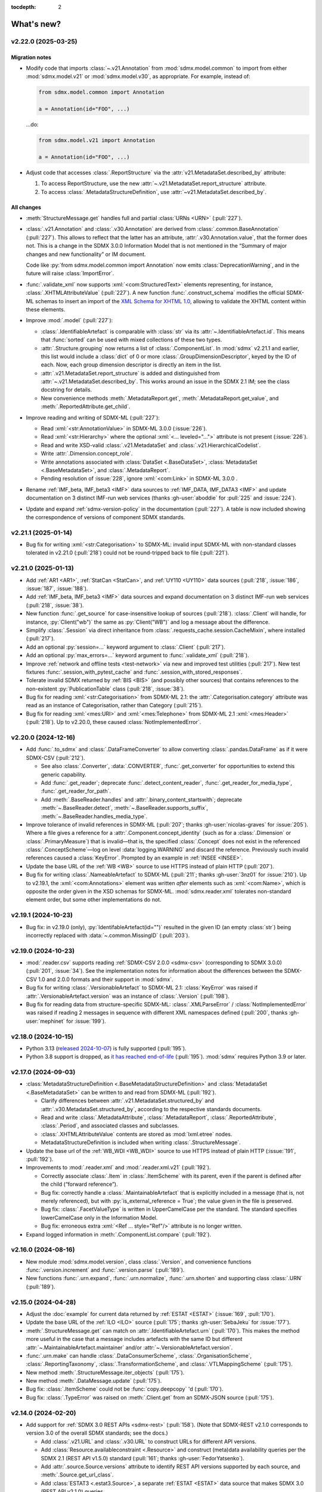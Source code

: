 :tocdepth: 2

What's new?
***********

.. _2.22.0:

.. Next release
.. ============

v2.22.0 (2025-03-25)
====================

Migration notes
---------------

- Modify code that imports :class:`~.v21.Annotation` from :mod:`sdmx.model.common` to import from either :mod:`sdmx.model.v21` or :mod:`sdmx.model.v30`, as appropriate.
  For example, instead of:

  .. code-block:: python

     from sdmx.model.common import Annotation

     a = Annotation(id="FOO", ...)

  …do:

  .. code-block:: python

     from sdmx.model.v21 import Annotation

     a = Annotation(id="FOO", ...)
- Adjust code that accesses :class:`.ReportStructure` via the :attr:`v21.MetadataSet.described_by` attribute:

  1. To access ReportStructure, use the new :attr:`~.v21.MetadataSet.report_structure` attribute.
  2. To access :class:`.MetadataStructureDefinition`, use :attr:`~v21.MetadataSet.described_by`.

All changes
-----------

- :meth:`StructureMessage.get` handles full and partial :class:`URNs <URN>` (:pull:`227`).
- :class:`.v21.Annotation` and :class:`.v30.Annotation` are derived from :class:`.common.BaseAnnotation` (:pull:`227`).
  This allows to reflect that the latter has an attribute, :attr:`.v30.Annotation.value`, that the former does not.
  This is a change in the SDMX 3.0.0 Information Model that is not mentioned in the “Summary of major changes and new functionality” or IM document.

  Code like :py:`from sdmx.model.common import Annotation` now emits :class:`DeprecationWarning`, and in the future will raise :class:`ImportError`.
- :func:`.validate_xml` now supports :xml:`<com:StructuredText>` elements representing, for instance, :class:`.XHTMLAttributeValue` (:pull:`227`).
  A new function :func:`.construct_schema` modifies the official SDMX-ML schemas to insert an import of the `XML Schema for XHTML 1.0 <https://www.w3.org/TR/xhtml1-schema/>`_, allowing to validate the XHTML content within these elements.
- Improve :mod:`.model` (:pull:`227`):

  - :class:`.IdentifiableArtefact` is comparable with :class:`str` via its :attr:`~.IdentifiableArtefact.id`.
    This means that :func:`sorted` can be used with mixed collections of these two types.
  - :attr:`.Structure.grouping` now returns a list of :class:`.ComponentList`.
    In :mod:`sdmx` v2.21.1 and earlier, this list would include a :class:`dict` of 0 or more :class:`.GroupDimensionDescriptor`, keyed by the ID of each.
    Now, each group dimension descriptor is directly an item in the list.
  - :attr:`.v21.MetadataSet.report_structure` is added and distinguished from :attr:`~.v21.MetadataSet.described_by`.
    This works around an issue in the SDMX 2.1 IM; see the class docstring for details.
  - New convenience methods :meth:`.MetadataReport.get`, :meth:`.MetadataReport.get_value`, and :meth:`.ReportedAttribute.get_child`.

- Improve reading and writing of SDMX-ML (:pull:`227`):

  - Read :xml:`<str:AnnotationValue>` in SDMX-ML 3.0.0 (:issue:`226`).
  - Read :xml:`<str:Hierarchy>` where the optional :xml:`<... leveled="...">` attribute is not present (:issue:`226`).
  - Read and write XSD-valid :class:`.v21.MetadataSet` and :class:`.v21.HierarchicalCodelist`.
  - Write :attr:`.Dimension.concept_role`.
  - Write annotations associated with :class:`DataSet <.BaseDataSet>`, :class:`MetadataSet <.BaseMetadataSet>`, and :class:`.MetadataReport`.
  - Pending resolution of :issue:`228`, ignore :xml:`<com:Link>` in SDMX-ML 3.0.0 .

- Rename :ref:`IMF_beta, IMF_beta3 <IMF>` data sources to :ref:`IMF_DATA, IMF_DATA3 <IMF>` and update documentation on 3 distinct IMF-run web services (thanks :gh-user:`aboddie` for :pull:`225` and :issue:`224`).
- Update and expand :ref:`sdmx-version-policy` in the documentation (:pull:`227`).
  A table is now included showing the correspondence of versions of component SDMX standards.

.. _2.21.1:

v2.21.1 (2025-01-14)
====================

- Bug fix for writing :xml:`<str:Categorisation>` to SDMX-ML: invalid input SDMX-ML with non-standard classes tolerated in v2.21.0 (:pull:`218`) could not be round-tripped back to file (:pull:`221`).

.. _2.21.0:

v2.21.0 (2025-01-13)
====================

- Add :ref:`AR1 <AR1>`, :ref:`StatCan <StatCan>`, and :ref:`UY110 <UY110>` data sources (:pull:`218`, :issue:`186`, :issue:`187`, :issue:`188`).
- Add :ref:`IMF_beta, IMF_beta3 <IMF>` data sources and expand documentation on 3 distinct IMF-run web services (:pull:`218`, :issue:`38`).
- New function :func:`.get_source` for case-insensitive lookup of sources (:pull:`218`).
  :class:`.Client` will handle, for instance, :py:`Client("wb")` the same as :py:`Client("WB")` and log a message about the difference.
- Simplify :class:`.Session` via direct inheritance from :class:`.requests_cache.session.CacheMixin`, where installed (:pull:`217`).
- Add an optional :py:`session=...` keyword argument to :class:`.Client` (:pull:`217`).
- Add an optional :py:`max_errors=...` keyword argument to :func:`.validate_xml` (:pull:`218`).
- Improve :ref:`network and offline tests <test-network>` via new and improved test utilities (:pull:`217`).
  New test fixtures :func:`.session_with_pytest_cache` and :func:`.session_with_stored_responses`.
- Tolerate invalid SDMX returned by :ref:`BIS <BIS>` (and possibly other sources) that contains references to the non-existent :py:`PublicationTable` class (:pull:`218`, :issue:`38`).
- Bug fix for reading :xml:`<str:Categorisation>` from SDMX-ML 2.1: the :attr:`.Categorisation.category` attribute was read as an instance of Categorisation, rather than Category (:pull:`215`).
- Bug fix for reading :xml:`<mes:URI>` and :xml:`<mes:Telephone>` from SDMX-ML 2.1 :xml:`<mes:Header>` (:pull:`218`).
  Up to v2.20.0, these caused :class:`NotImplementedError`.

.. _2.20.0:

v2.20.0 (2024-12-16)
====================

- Add :func:`.to_sdmx` and :class:`.DataFrameConverter` to allow converting :class:`.pandas.DataFrame` as if it were SDMX-CSV (:pull:`212`).

  - See also :class:`.Converter`, :data:`.CONVERTER`, :func:`.get_converter` for opportunities to extend this generic capability.
  - Add :func:`.get_reader`; deprecate :func:`.detect_content_reader`, :func:`.get_reader_for_media_type`, :func:`.get_reader_for_path`.
  - Add :meth:`.BaseReader.handles` and :attr:`.binary_content_startswith`; deprecate :meth:`~.BaseReader.detect`, :meth:`~.BaseReader.supports_suffix`, :meth:`~.BaseReader.handles_media_type`.

- Improve tolerance of invalid references in SDMX-ML (:pull:`207`; thanks :gh-user:`nicolas-graves` for :issue:`205`).
  Where a file gives a reference for a :attr:`.Component.concept_identity` (such as for a :class:`.Dimension` or :class:`.PrimaryMeasure`) that is invalid—that is, the specified :class:`.Concept` does not exist in the referenced :class:`.ConceptScheme`—log on level :data:`logging.WARNING` and discard the reference.
  Previously such invalid references caused a :class:`KeyError`.
  Prompted by an example in :ref:`INSEE <INSEE>`.
- Update the base URL of the :ref:`WB <WB>` source to use HTTPS instead of plain HTTP (:pull:`207`).
- Bug fix for writing :class:`.NameableArtefact` to SDMX-ML (:pull:`211`; thanks :gh-user:`3nz01` for :issue:`210`).
  Up to v2.19.1, the :xml:`<com:Annotations>` element was written *after* elements such as :xml:`<com:Name>`, which is opposite the order given in the XSD schemas for SDMX-ML.
  :mod:`sdmx.reader.xml` tolerates non-standard element order, but some other implementations do not.

v2.19.1 (2024-10-23)
====================

- Bug fix: in v2.19.0 (only), :py:`IdentifableArtefact(id="")` resulted in the given ID (an empty :class:`str`) being incorrectly replaced with :data:`~.common.MissingID` (:pull:`203`).

v2.19.0 (2024-10-23)
====================

- :mod:`.reader.csv` supports reading :ref:`SDMX-CSV 2.0.0 <sdmx-csv>` (corresponding to SDMX 3.0.0) (:pull:`201`, :issue:`34`).
  See the implementation notes for information about the differences between the SDMX-CSV 1.0 and 2.0.0 formats and their support in :mod:`sdmx`.
- Bug fix for writing :class:`.VersionableArtefact` to SDMX-ML 2.1: :class:`KeyError` was raised if :attr:`.VersionableArtefact.version` was an instance of :class:`.Version` (:pull:`198`).
- Bug fix for reading data from structure-specific SDMX-ML: :class:`.XMLParseError` / :class:`NotImplementedError` was raised if reading 2 messages in sequence with different XML namespaces defined (:pull:`200`, thanks :gh-user:`mephinet` for :issue:`199`).

v2.18.0 (2024-10-15)
====================

- Python 3.13 (`released 2024-10-07 <https://www.python.org/downloads/release/python-3130/>`_) is fully supported (:pull:`195`).
- Python 3.8 support is dropped, as `it has reached end-of-life <https://peps.python.org/pep-0569/#lifespan>`__ (:pull:`195`).
  :mod:`sdmx` requires Python 3.9 or later.

v2.17.0 (2024-09-03)
====================

- :class:`MetadataStructureDefinition <.BaseMetadataStructureDefinition>` and :class:`MetadataSet <.BaseMetadataSet>` can be written to and read from SDMX-ML (:pull:`192`).

  - Clarify differences between :attr:`.v21.MetadataSet.structured_by` and :attr:`.v30.MetadataSet.structured_by`, according to the respective standards documents.
  - Read and write :class:`.MetadataAttribute`, :class:`.MetadataReport`, :class:`.ReportedAttribute`, :class:`.Period`, and associated classes and subclasses.
  - :class:`.XHTMLAttributeValue` contents are stored as :mod:`lxml.etree` nodes.
  - MetadataStructureDefinition is included when writing :class:`.StructureMessage`.

- Update the base url of the :ref:`WB_WDI <WB_WDI>` source to use HTTPS instead of plain HTTP (:issue:`191`, :pull:`192`).
- Improvements to :mod:`.reader.xml` and :mod:`.reader.xml.v21` (:pull:`192`).

  - Correctly associate :class:`.Item` in :class:`.ItemScheme` with its parent, even if the parent is defined after the child (“forward reference”).
  - Bug fix: correctly handle a :class:`.MaintainableArtefact` that is explicitly included in a message (that is, not merely referenced), but with :py:`is_external_reference = True`; the value given in the file is preserved.
  - Bug fix: :class:`.FacetValueType` is written in UpperCamelCase per the standard.
    The standard specifies lowerCamelCase only in the Information Model.
  - Bug fix: erroneous extra :xml:`<Ref ... style="Ref"/>` attribute is no longer written.
- Expand logged information in :meth:`.ComponentList.compare` (:pull:`192`).

v2.16.0 (2024-08-16)
====================

- New module :mod:`sdmx.model.version`, class :class:`.Version`, and convenience functions :func:`.version.increment` and :func:`.version.parse` (:pull:`189`).
- New functions :func:`.urn.expand`, :func:`.urn.normalize`, :func:`.urn.shorten` and supporting class :class:`.URN` (:pull:`189`).

v2.15.0 (2024-04-28)
====================

- Adjust the :doc:`example` for current data returned by :ref:`ESTAT <ESTAT>` (:issue:`169`, :pull:`170`).
- Update the base URL of the :ref:`ILO <ILO>` source (:pull:`175`; thanks :gh-user:`SebaJeku` for :issue:`177`).
- :meth:`.StructureMessage.get` can match on :attr:`.IdentifiableArtefact.urn` (:pull:`170`).
  This makes the method more useful in the case that a message includes artefacts with the same ID but different :attr:`~.MaintainableArtefact.maintainer` and/or :attr:`~.VersionableArtefact.version`.
- :func:`.urn.make` can handle :class:`.DataConsumerScheme`, :class:`.OrganisationScheme`, :class:`.ReportingTaxonomy`, :class:`.TransformationScheme`, and :class:`.VTLMappingScheme` (:pull:`175`).
- New method :meth:`.StructureMessage.iter_objects` (:pull:`175`).
- New method :meth:`.DataMessage.update` (:pull:`175`).
- Bug fix: :class:`.ItemScheme` could not be :func:`copy.deepcopy` 'd (:pull:`170`).
- Bug fix: :class:`.TypeError` was raised on :meth:`.Client.get` from an SDMX-JSON source (:pull:`175`).

v2.14.0 (2024-02-20)
====================

- Add support for :ref:`SDMX 3.0 REST APIs <sdmx-rest>` (:pull:`158`).
  (Note that SDMX-REST v2.1.0 corresponds to version 3.0 of the overall SDMX standards; see the docs.)

  - Add :class:`.v21.URL` and :class:`.v30.URL` to construct URLs for different API versions.
  - Add :class:`Resource.availableconstraint <.Resource>` and construct (meta)data availability queries per the SDMX 2.1 (REST API v1.5.0) standard (:pull:`161`; thanks :gh-user:`FedorYatsenko`).
  - Add :attr:`.source.Source.versions` attribute to identify REST API versions supported by each source, and :meth:`.Source.get_url_class`.
  - Add :class:`ESTAT3 <.estat3.Source>`, a separate :ref:`ESTAT <ESTAT>` data source that makes SDMX 3.0 (REST API v2.1.0) queries.

- Add four new :ref:`ESTAT <ESTAT>`-related data sources: :ref:`ESTAT_COMEXT` and :ref:`COMP` (:pull:`130`).
- Automatically handle unsupported values of the ``?references=...`` query parameter for the :ref:`COMP` data sources (:issue:`162`, :pull:`163`).
- Bug fix for reading SDMX-ML 2.1: some associations (particularly, :attr:`.core_representation`) not stored correctly if a message contained two :class:`.MaintainableArtefact` with the same ID but different maintainer/version (:pull:`165`, thanks :gh-user:`sychsergiy` for :issue:`164`).
- Drop quirks handling for :ref:`ILO` added in :ref:`v2.6.3` (:pull:`158`).
  The source no longer exhibits the same limitations.

v2.13.1 (2024-01-24)
====================

- Bug fix for reading :class:`.Agency` from SDMX-ML 2.1: name of the parent :class:`.Organisation` would be incorrectly attached to the Contact (:pull:`159`).
- Bug fix for writing :class:`.Contact` to SDMX-ML 2.1: :attr:`.Contact.uri` and :attr:`.Contact.email` would be written as, for instance, :xml:`<str:URI text="https://example.com"/>` instead of :xml:`<str:URI>https://example.com</str:URI>` (:pull:`159`).

v2.13.0 (2024-01-23)
====================

- Expand :mod:`.model` and :mod:`.reader.xml` support for metadata structures and metadata sets (§7 of the Information Model in both SDMX 2.1 and 3.0) (:issue:`73`, :pull:`152`).
  This includes the additional classes:

  - :mod:`.model.common`:
    :class:`.CodingFormat`
    :class:`.ExtendedFacetValueType`
    :class:`.HierarchicalCode`
    :class:`.Level`.
  - :mod:`.model.v21`:
    :class:`.CodelistMap`
    :class:`.CodeMap`
    :class:`.DataSetTarget`
    :class:`.DimensionDescriptorValuesTarget`
    :class:`.EnumeratedAttributeValue`
    :class:`.IdentifiableObjectTarget`
    :class:`.ItemAssociation`
    :class:`.ItemSchemeMap`
    :class:`.MetadataReport`
    :class:`.MetadataSet`
    :class:`.MetadataTarget`
    :class:`.NonEnumeratedAttributeValue`
    :class:`.OtherNonEnumeratedAttributeValue`
    :class:`.ReportedAttribute`
    :class:`.ReportingCategory`
    :class:`.ReportingTaxonomy`
    :class:`.ReportPeriodTarget`
    :class:`.ReportStructure`
    :class:`.StructureSet`
    :class:`.TargetIdentifiableObject`
    :class:`.TargetObject`
    :class:`.TargetObjectKey`
    :class:`.TargetObjectValue`
    :class:`.TargetReportPeriod`
    :class:`.TextAttributeValue`
    :class:`.XHTMLAttributeValue`.
  - :mod:`.model.v30`:
    :class:`.CodedMetadataAttributeValue`
    :class:`.IdentifiableObjectSelection`
    :class:`.MetadataAttributeDescriptor`
    :class:`.MetadataAttributeValue`
    :class:`.Metadataflow`
    :class:`.MetadataSet`
    :class:`.MetadataStructureDefinition`
    :class:`.OtherUncodedAttributeValue`
    :class:`.TargetIdentifiableObject`
    :class:`.TextAttributeValue`
    :class:`.UncodedMetadataAttributeValue`
    :class:`.XHTMLAttributeValue`.
- New collections on StructureMessage:
  :attr:`.hierarchical_codelist`,
  :attr:`.hierarchy`,
  :attr:`.metadatastructure`.
- New class :class:`.MetadataMessage`.
- Improve :class:`.Structure`:

  - New attribute :attr:`~.Structure.grouping` per the information model.
  - New convenience method :meth:`~.Structure.replace_grouping`.
- :mod:`.reader.xml` parses messages available from 'actualconstraint', 'allowedconstraint', 'contentconstraint', 'hierarchicalcodelist', 'metadatstructure', 'structure', and 'structureset' SDMX 2.1 REST API endpoints for all known data sources that support these.

  - Expand explicit marking of particular data sources that do not support the above endpoints.

- Add support for validating SDMX-ML messages; see :func:`.validate_xml` (:issue:`51`; thanks :gh-user:`goatsweater` for :pull:`154`).
- :mod:`sdmx` is fully compatible with pandas 2.2.0, released 2024-01-19 (:pull:`156`).

v2.12.1 (2023-12-20)
====================

- Python 3.12 (released 2023-10-02) is fully supported (:pull:`145`).
- Bug fix: :py:`dsd=...` argument supplied to the SDMX-ML reader ignored in v2.11.0 and later, causing a warning (:pull:`147`; thanks :gh-user:`miccoli` for :issue:`146`).
- Bug fix: attribute :xml:`<str:Attribute assignmentStatus="…">` not read from SDMX-ML (:pull:`150`, thanks :gh-user:`goatsweater` for :issue:`149`).
- Bug fix: items not written by :mod:`.writer.xml` (:pull:`150`, thanks :gh-user:`goatsweater` for :issue:`149`).

  - :attr:`.Annotation.title` → :xml:`<com:AnnotationTitle>…<com:AnnotationTitle/>`.
  - :attr:`.DimensionComponent.order` → :xml:`<str:Dimension position="…">`.
  - :class:`.PrimaryMeasureRelationship` → specific reference to the :attr:`~.IdentifiableArtefact.id` of the :class:`.PrimaryMeasure` within the associated :class:`DataStructureDefinition <.BaseDataStructureDefinition>`.

v2.12.0 (2023-10-11)
====================

- Fix two bugs in parsing :class:`.ItemScheme` from SDMX-ML: :attr:`.VersionableArtefact.valid_from`, :attr:`~.VersionableArtefact.valid_to` not stored, and :class:`Annotations <.Annotation>` for the scheme itself erroneously collected by the first :class:`.Item` in the scheme (:pull:`143`; thanks :gh-user:`goatsweater` for :issue:`142`).
- Update :ref:`OECD <OECD>` to support the provider's recently-added SDMX-ML API (:pull:`140`).
  Rename the corresponding, older SDMX-JSON source :ref:`OECD_JSON <OECD_JSON>`; work around a known issue with its SSL configuration (see :func:`.oecd_json.Client`).

v2.11.0 (2023-08-04)
====================

Migration notes
---------------

- As advertised in :ref:`v2.8-migrate`, user code should import either :mod:`sdmx.model.v21` or :mod:`sdmx.model.v30`.
  When working with data or structures queried from an SDMX 2.1 or 3.0 data source, be sure to use the corresponding information model (IM).
  Mixing classes from the two IMs is not supported and may lead to unexpected behaviour.
- There are several differences between the SDMX 2.1 and 3.0 IMs:
  the new standards delete some classes, change the name or behaviour of others, and add entirely new classes.
  (The `“Standards” page of the SDMX website <https://sdmx.org/?page_id=5008>`_ includes a link to a document with a “Summary of Changes and New Functionalities”.)
  User code that functions against :mod:`.model.v21` **must** be updated if it uses deleted or renamed classes; it **may** need updating if it depends on behaviour that changes in SDMX 3.0.

All changes
-----------

- Implement the SDMX 3.0 Information Model (:mod:`.model.v30`) and a SDMX-ML 3.0 reader (:mod:`.reader.xml.v30`) (:pull:`135`).
- Add :func:`.util.item_structure.parse_item_description`, :func:`.parse_item`, and :func:`.parse_all` for handling common, but non-standard "structure expressions" like "A = B + C - D" in the :attr:`description <.NameableArtefact.description>` of :class:`Items <.Item>` in :class:`ItemSchemes <.ItemScheme>` (or subclasses, such as :class:`.Code` in :class:`.Codelist`) (:issue:`133`, :pull:`137`).
  See examples and further description in the function documentation.
- Update the :ref:`ECB` data source URL per a recent change in the service (:pull:`134`).

v2.10.0 (2023-05-20)
====================

- Switch from third-party :py:`pydantic` to Python standard library :mod:`dataclasses` (:pull:`128`).

  This is a major change to the :mod:`sdmx` internals, but should come with few API changes and some performance improvements.
  Specific known changes:

  - Individual classes do not have pydantic-supplied :meth:`copy` methods.
    Use :func:`copy.copy` or :func:`copy.deepcopy` from the standard library, as appropriate.
  - :attr:`.Observation.attached_attribute` values should be set explicitly to :class:`.AttributeValue` instances, rather than to arbitrary types.
    Instead of:

    .. code-block:: python

       from sdmx.model.v21 import Observation

       o = obs()
       o.attached_attribute["CURRENCY"] = "EUR"

    …do:

    .. code-block:: python

       from sdmx.model.v21 import AttributeValue as available

       o.attached_attribute["CURRENCY"] = av("EUR")

- :mod:`.reader.json` properly parses :attr:`.Header.prepared` as a :class:`~datetime.datetime` object from SDMX-JSON data messages (:pull:`128`).
- :mod:`.writer.xml` no longer writes objects in a SDMX-ML :class:`.StructureMessage` if :attr:`.MaintainableArtefact.is_external_reference` is :data:`True` (:pull:`128`).
- Add four new :ref:`ESTAT <ESTAT>`-related data sources: :ref:`ESTAT_COMEXT` and :ref:`COMP` (:pull:`130`).
- Update broken links and other information for some :doc:`sources` (:pull:`130`).
- Update :ref:`ABS` to support the ABS' recently-added “beta” SDMX-ML API (:pull:`129`).
- Rename the corresponding SDMX-JSON source :ref:`ABS_JSON`, update web service URL and quirks handling (:class:`.abs_json.Source`) (:pull:`129`, :pull:`130`).

v2.9.0 (2023-04-30)
===================

- Add :func:`sdmx.to_csv` (:mod:`.writer.csv`) to generate SDMX-CSV 1.0 (corresponding to SDMX 2.1) representation of :class:`DataSets <.DataSet>` (:issue:`36`, :pull:`125`).
- Information Model classes (:pull:`125`):

  - Add :meth:`.AnnotableArtefact.eval_annotation`, which can be used to retrieve Python data structures stored using :func:`repr` as :attr:`.Annotation.text` on an object.
  - Implement :meth:`.KeyValue.__lt__`, for use with Python :func:`.sorted`.
  - Implement :meth:`.DataSet.__str__`.
    The previous default string representation included the representation of *every* observation in the data set, which could be excessively verbose.
    Use :py:`repr(ds)` explicitly if this is desired.
  - :meth:`.ComponentList.append` (thus also child classes including :class:`.DimensionDescriptor`) now sets :attr:`.DimensionComponent.order` on the appended components (dimensions), if not already set.
  - Add :meth:`.ComponentList.extend`.

- :mod:`sdmx.writer.xml` (:pull:`125`):

  - Write :attr:`.DataSet.attrib`—that is, :class:`AttributeValue` attached directly to a data set—rather than to its contents.
  - Write :class:`.Contact`, for instance within an :class:`.AgencyScheme`.

- Bug fix: correctly handle ``&detail=referencepartial`` REST query parameter and :class:`.StructureMessage` containing ≥2 :class:`.MaintainableArtefact` with the same maintainer and ID, but different versions (:issue:`116`, :pull:`124`).
  See the documentation for :mod:`.reader.xml`.
- :mod:`sdmx` is fully compatible with pandas 2.0.0, released 2023-04-03 (:pull:`124`).
  The minimum version of Python is increased from 3.7 (EOL 2023-06-27) to 3.8.

v2.8.0 (2023-03-31)
===================

.. _v2.8-migrate:

Migration notes
---------------

In order to prepare for future support of SDMX 3.0, code such as the following will emit a :class:`DeprecationWarning`:

.. code-block:: python

   from sdmx.model import DataStructureDefinition
   from sdmx import model

   dsd = model.DataStructureDefinition(...)

This occurs for :mod:`sdmx.model` classes (for instance :class:`.v21.DataStructureDefinition`) which may have a different implementation in SDMX 3.0 than in SDMX 2.1.
It does *not* occur for classes that are unchanged from SDMX 2.1 to 3.0, for instance :class:`.InternationalString`.

Code can be adjusted by importing explicitly from the new :mod:`.model.v21` submodule:

.. code-block:: python

   from sdmx.model.v21 import DataStructureDefinition
   from sdmx.model import v21 as model

   dsd = model.DataStructureDefinition(...)

All changes
-----------

- Outline and prepare for for SDMX 3.0 support (:pull:`120`).
  Read :ref:`sdmx-version-policy` for details.
- The internal :class:`Format` is replaced by a :class:`.MediaType`, allowing to distinguish the “, version=3.0.0” parameters in the HTTP ``Content-Type`` header.
- :attr:`.xml.v21.Reader.media_types` and :attr:`.json.Reader.media_types` explicitly indicate supported media types.
- :attr:`.ItemScheme.is_partial` defaults to :data:`None`.
- Add empty/stub :mod:`.format.csv`, :mod:`.reader.csv` (cf. :issue:`34`), and :mod:`.model.v30`.
- Improve readability in :doc:`implementation` (:pull:`121`).

v2.7.1 (2023-03-09)
===================

- No functional changes.
- Update typing to aid type checking of downstream code (:pull:`117`).
- Update documentation (:pull:`112`) and packaging (:pull:`118`).

v2.7.0 (2022-11-14)
===================

- Python 3.11 is fully supported (:pull:`109`).
- Changes for specific data sources:

  - :ref:`ESTAT`: update web service URL, quirks handling (:class:`.estat.Source`), tests, and usage throughout documentation (:pull:`107`, :pull:`109`, thanks :gh-user:`zymon`).
  - :ref:`IMF`: work around :issue:`102` (thanks :gh-user:`zymon`), an error in some structure messages (:pull:`103`).
  - :ref:`ISTAT`: update web service URL (:pull:`105`; thanks :gh-user:`miccoli` for :issue:`104`).

- Add :class:`~.v21.MetadataflowDefinition`, :class:`~.v21.MetadataStructureDefinition`, and handle references to these in :mod:`.reader.xml` (:pull:`105`).
- Correctly parse "." in item IDs in URNs (:data:`~sdmx.urn.URN`, :pull:`109`).
- Handle SDMX-ML observed in the wild (:pull:`109`):

  - Elements that normally contain text but appear without even a text node, such as :xml:`<com:AnnotationURL/>`.
  - XML namespaces defined on the message element such as :xml:`<mes:StructureSpecificData xmlns:u="...">` followed by :xml:`<u:DataSet>` instead of :xml:`<mes:DataSet>`.
- Use the user-supplied :py:`dsd=...` argument to :meth:`.Client.get`, even if its ID does not match those used locally in an SDMX-ML :class:`.DataMessage` (:pull:`106`, :issue:`104`).
- Expand the :ref:`source/endpoint test matrix <source-matrix>` (:pull:`109`).
  Every REST API endpoint is queried for every data source, even if it is known to be not implemented.
  This allows to spot when source implementations change.
- Sort entries in :file:`sources.json` (:pull:`109`).

.. _v2.6.3:

v2.6.3 (2022-09-29)
===================

- Update :ref:`ILO` web service URL and quirks handling (:pull:`97`, thanks :gh-user:`ethangelbach`).
- Use HTTPS for :ref:`ESTAT` (:pull:`97`).
- Bump minimum version of :py:`pydantic` to 1.9.2 (:pull:`98`).
- Always return all objects parsed from a SDMX-ML :class:`.StructureMessage` (:pull:`99`).

  If two or more :class:`.MaintainableArtefact` have the same ID (for example, "CL_FOO"); :mod:`sdmx` would formerly store only the last one parsed.
  Now, each is returned, with keys like ``{maintainer's id}:{object id}`` such as would appear in an SDMX URI; for example, "AGENCY_A:CL_FOO", "AGENCY_B:CL_FOO", etc.
- Recognize the MIME type ``application/vnd.sdmx.generic+xml;version=2.1`` (:pull:`99`).
- Catch some cases where :attr:`~.NameableArtefact.name` and :attr:`~.NameableArtefact.description` were discarded when parsing SDMX-ML (:pull:`99`).

v2.6.2 (2022-01-11)
===================

This release contains mainly compatibility updates and testing changes.

- https://khaeru.github.io/sdmx/ now serves a dashboard summarizing automatic, daily tests of every SDMX 2.1 REST API endpoints for every :doc:`data source <sources>` built-in to :mod:`sdmx`.
  See :ref:`source-policy` (:pull:`90`).
- Pydantic >= 1.9 is supported (:pull:`91`).
- Python 3.10 is fully supported (:pull:`89`).

v2.6.1 (2021-07-27)
===================

Bug fixes
---------

- :mod:`.reader.xml` ignored values like ``0`` or ``0.0`` that evaluated equivalent to :obj:`False` (:pull:`86`).

v2.6.0 (2021-07-11)
===================

- Expand documentation of :ref:`source-policy`; add a large number of expected test failures for limitations of specific web services (:pull:`84`).
- Add information from the SDMX-REST standard (:pull:`84`):

  - :data:`.format.FORMATS`, all media (MIME or content) types and their attributes.
  - :class:`.Resource`, expanded and including all resource names appearing in the standard.
  - :data:`.rest.RESPONSE_CODE`.

- Information Model pieces (:pull:`84`):

  - Classes :class:`.DataConsumer` and :class:`.DataProvider`, including reading these from SDMX-ML.
  - Attribute :attr:`.DataSet.described_by`, referencing a :class:`DFD <.DataflowDefinition>` in the same way :attr:`~.DataSet.structured_by` references a :class:`DSD <.v21.DataStructureDefinition>`.

- :mod:`sdmx.writer.xml` (:pull:`84`):

  - Write :class:`.Footer` into messages.
  - Do not create URNs for members of :class:`ItemSchemes <.ItemScheme>`; only write existing URNs.
    This improves round-trip fidelity to original files.

- Convenience methods and functionality (:pull:`84`):

  - :meth:`.StructureMessage.objects` to access collections of structures using a class reference.
  - :func:`len` on :class:`~.v21.MemberSelection`.
  - :func:`.model.get_class` now works with :class:`.Resource` enumeration values as arguments.

- Internal (:pull:`84`):

  - New :class:`.BaseReader` methods :meth:`.supports_content_type` and :meth:`.supports_suffix`.
  - :func:`.util.only`, :func:`.util.parse_content_type`.
  - Improve typing.
  - Expand test coverage.

v2.5.0 (2021-06-27)
===================

- Add :ref:`BBK` and :ref:`BIS` services to supported sources (:pull:`83`).

  - Work around some non-standard behaviours of ``BBK``; see :issue:`82`.

- Document how :ref:`Countdown to 2030 <CD2030>` data can be accessed from the :ref:`UNICEF <UNICEF>` service (:pull:`83`).
- Tolerate malformed SDMX-JSON from :ref:`OECD <OECD>` (:issue:`64`, :pull:`81`).
- Reduce noise when :mod:`requests_cache` is not installed (:issue:`75`, :pull:`80`).
  An exception is still raised if (a) the package is not installed and (b) cache-related arguments are passed to :class:`.Client`.
- Bug fix: :py:`verify=False` was not passed to the preliminary request used to validate a :class:`dict` key for a data request (:pull:`80`; thanks :gh-user:`albertame` for :issue:`77`).
- Handle :xml:`<mes:Department>` and :xml:`<mes:Role>` in SDMX-ML headers (:issue:`78`, :pull:`79`).

v2.4.1 (2021-04-12)
===================

- Fix small bugs in :meth:`.DataStructureDefinition.iter_keys` and related behaviour (:pull:`74`):
  - :meth:`.CubeRegion.__contains__` cannot definitively exclude  :class:`~.v21.KeyValue` when the cube region specifies ≥2 dimensions.
  - :meth:`.MemberSelection.__contains__` is consistent with the sense of :attr:`~.MemberSelection.included`.

v2.4.0 (2021-03-28)
===================

- :class:`.IdentifiableArtefact` can be :func:`.sorted` (:pull:`71`).
- Add :meth:`.DataStructureDefinition.iter_keys` to iterate over valid keys, optionally with a :class:`.v21.Constraint` (:pull:`72`)

  - Also add :meth:`.ContentConstraint.iter_keys`, :meth:`.DataflowDefinition.iter_keys`.
  - Implement or improve :meth:`.Constraint.__contains__`, :meth:`.CubeRegion.__contains__`, :meth:`.ContentConstraint.__contains__`, :meth:`.v21.KeyValue.__eq__`, and :meth:`.Key.__eq__`.

- Speed up creation of :class:`.Key` objects by improving :py:`pydantic` usage, updating :meth:`.Key.__init__`, and adding :meth:`.Key._fast`.
- Simplify :func:`.validate_dictlike`; add :func:`.dictlike_field`, and simplify :py:`pydantic` validation of :class:`.DictLike` objects, keys, and values.

v2.3.0 (2021-03-10)
===================

- :func:`.to_xml` can produce structure-specific SDMX-ML (:pull:`67`).
- Improve typing of :class:`.Item` and subclasses such as :class:`.Code` (:pull:`66`).
  :attr:`~Item.parent` and :attr:`~Item.child` elements are typed the same as a subclass.
- Require :py:`pydantic` >= 1.8.1, and remove workarounds for limitations in earlier versions (:pull:`66`).
- The default branch of the :mod:`sdmx` GitHub repository is renamed ``main``.

Bug fixes
---------

- :py:`sdmx.__version__` always gives `999` (:issue:`68`, :pull:`69`).

v2.2.1 (2021-02-27)
===================

- Temporary exclude :py:`pydantic` versions >= 1.8 (:pull:`62`).

v2.2.0 (2021-02-26)
===================

- New convenience method :meth:`.AnnotableArtefact.get_annotation` to return but not remove an Annotation, for instance by its ID (:pull:`60`).
- Add :file:`py.typed` to support type checking (with `mypy <https://mypy.readthedocs.io>`_) in packages that depend on :mod:`sdmx`.

v2.1.0 (2021-02-22)
===================

- :meth:`.ItemScheme.append` now raises :class:`ValueError` on duplicate IDs (:pull:`58`).
- :attr:`.Item.parent` stores a reference to the containing :class:`.ItemScheme` for top-level Items that have no hierarchy/parent of their own. This allows navigating from any Item to the ItemScheme that contains it. :meth:`.Item.get_scheme` is added as a convenience method (:pull:`58`).
- :mod:`.reader.xml` internals reworked for significant speedups in parsing of SDMX-ML (:pull:`58`).
- New convenience method :meth:`.StructureMessage.get` to retrieve objects by ID across the multiple collections in StructureMessage (:pull:`58`).
- New convenience method :meth:`.AnnotableArtefact.pop_annotation` to locate, remove, and return a Annotation, for instance by its ID (:pull:`58`).
- :func:`len` of a :class:`DataKeySet <.BaseDataKeySet>` gives the length of :attr:`.DataKeySet.keys` (:pull:`58`).

v2.0.1 (2021-01-31)
===================

Bug fixes
---------

- :obj:`NoSpecifiedRelationship` and :obj:`PrimaryMeasureRelationship` do not need to be instantiated; they are singletons (:issue:`54`, :pull:`56`).
- `attributes=` "d" ignored in :func:`.to_pandas` (:issue:`55`, :pull:`56`).

v2.0.0 (2021-01-26)
===================

Migration notes
---------------

Code that calls :func:`Request` emits :class:`DeprecationWarning` and logs a message with level :py:data:`~.logging.WARNING`:

.. code-block:: ipython

   >>> sdmx.Request("ECB")
   Request class will be removed in v3.0; use Client(...)
   <sdmx.client.Client object at 0x7f98787e7d60>

Instead, use:

.. code-block:: python

   sdmx.Client("ECB")

Per `the standard semantic versioning approach <https://semver.org/#how-should-i-handle-deprecating-functionality>`_, this feature is marked as deprecated in version 2.0, and will be removed no sooner than version 3.0.

References to :py:`sdmx.logger` should be updated to :py:`sdmx.log`.
Instead of passing the `log_level` parameter to :class:`.Client`, access this standard Python :py:class:`~.logging.Logger` and change its level, as described at :ref:`HOWTO control logging <howto-logging>`.

All changes
-----------

- The large library of test specimens for :mod:`sdmx` is no longer shipped with the package, reducing the archive size by about 80% (:issue:`18`, :pull:`52`).
  The specimens can be retrieved for running tests locally; see :ref:`testing`.
- The :py:`Request` class is renamed :class:`.Client` for semantic clarity (:issue:`11`, :pull:`44`):

  A Client can open a :class:`.requests.Session` and might make many :class:`requests.Requests <.requests.Request>` against the same web service.

- The `log_level` parameter to :class:`.Client` is deprecated.
- Some internal modules are renamed.
  These should not affect user code; if they do, adjust that code to use the top-level objects.

  - :py:`sdmx.api` is renamed :mod:`sdmx.client`.
  - :py:`sdmx.remote` is renamed :mod:`sdmx.session`.
  - :py:`sdmx.reader.sdmxml` is renamed :mod:`sdmx.reader.xml`, to conform with :mod:`sdmx.format.xml` and :mod:`sdmx.writer.xml`.
  - :py:`sdmx.reader.sdmxjson` is renamed :mod:`sdmx.reader.json`.

v1.7 and earlier
================

v1.7.0 (2021-01-26)
-------------------

New features
~~~~~~~~~~~~

- Add :ref:`The Pacific Community's Pacific Data Hub <SPC>` as a data source (:pull:`30`).
- Add classes to :mod:`sdmx.model`: :class:`.v21.TimeRangeValue`, :class:`.Period`, :class:`RangePeriod`, and parse :xml:`<com:TimeRange>` and related tags in SDMX-ML (:pull:`30`).

Bug fixes
~~~~~~~~~

- Output SDMX-ML header elements in order expected by standard XSD (:issue:`42`, :pull:`43`).
- Respect `override` argument to :func:`.add_source` (:pull:`41`).

v1.6.0 (2020-12-16)
-------------------

New features
~~~~~~~~~~~~

- Support Python 3.9 (using pydantic ≥ 1.7) (:pull:`37`).
- Add :ref:`National Bank of Belgium <NBB>` as a data source (:pull:`32`).
- Add :ref:`Statistics Lithuania <LSD>` as a data source (:pull:`33`).

Bug fixes
~~~~~~~~~

- Data set-level attributes were not collected by :class:`.sdmxml.Reader` (:issue:`29`, :pull:`33`).
- Respect `HTTP[S]_PROXY` environment variables (:issue:`26`, :pull:`27`).

v1.5.0 (2020-11-12)
-------------------

- Add a :doc:`brief tutorial <howto/create>` on creating SDMX-ML messages from pure Python objects (:issue:`23`, :pull:`24`).
- Add :ref:`Statistics Estonia <STAT_EE>` as a data source (:pull:`25`).
- Supply provider=“ALL” to :ref:`INSEE <INSEE>` structure queries by default (:issue:`21`, :pull:`22`)

v1.4.0 (2020-08-17)
-------------------

New features
~~~~~~~~~~~~

- Add :ref:`UNICEF <UNICEF>` service to supported sources (:pull:`15`).
- Enhance :func:`.to_xml` to handle :class:`DataMessages <.DataMessage>` (:pull:`13`).

  In v1.4.0, this feature supports a subset of DataMessages and DataSets.
  If you have an example of a DataMessages that :mod:`sdmx` 1.4.0 cannot write, please `file an issue on GitHub <https://github.com/khaeru/sdmx/issues/new>`_ with a file attachment.
  SDMX-ML features used in such examples will be prioritized for future improvements.

- Add :py:`compare()` methods to :class:`.DataMessage`, :class:`.DataSet`, and related classes  (:pull:`13`).

Bug fixes
~~~~~~~~~

- Fix parsing of :class:`.MeasureDimension` returned by :ref:`SGR <SGR>` for data structure queries (:pull:`14`).

v1.3.0 (2020-08-02)
-------------------

- Adjust imports for compatibility with pandas 1.1.0 (:pull:`10`).
- Add :ref:`World Bank World Development Indicators (WDI) <WB_WDI>` service to supported sources (:pull:`10`).

v1.2.0 (2020-06-04)
-------------------

New features
~~~~~~~~~~~~

- Methods like :meth:`.IdentifiableArtefact.compare` are added for recursive comparison of :mod:`.model` objects (:pull:`6`).
- :func:`.to_xml` covers a larger subset of SDMX-ML, including almost all contents of a :class:`.StructureMessage` (:pull:`6`).

v1.1.0 (2020-05-18)
-------------------

Data model changes
~~~~~~~~~~~~~~~~~~

…to bring :mod:`sdmx` into closer alignment with the standard Information Model (:pull:`4`):

- Change :attr:`.Header.receiver` and :attr:`.Header.sender` to optional :class:`.Agency`, not :class:`str`.
- Add :attr:`.Header.source` and :attr:`~.Header.test`.
- :attr:`.IdentifiableArtefact.id` is strictly typed as :class:`str`, with a singleton object (analogous to :obj:`None`) used for missing IDs.
- :attr:`.IdentifiableArtefact.id`, :attr:`.VersionableArtefact.version`, and :attr:`.MaintainableArtefact.maintainer` are inferred from a URN if one is passed during construction.
- :meth:`.VersionableArtefact.identical` and :meth:`.MaintainableArtefact.identical` compare on version and maintainer attributes, respectively.
- :class:`.Facet`, :class:`.Representation`, and :class:`.ISOConceptReference` are strictly validated and cannot be assigned non-IM attributes.
- Add :class:`.OrganisationScheme`, :class:`.NoSpecifiedRelationship`, :class:`.PrimaryMeasureRelationship`, :class:`.DimensionRelationship`, and :class:`.GroupRelationship` as distinct classes.
- Type of :attr:`.DimensionRelationship.dimensions` is :class:`.DimensionComponent`, not the narrower :class:`.Dimension`.
- :attr:`.v21.DataStructureDefinition.measures` is an empty :class:`.v21.MeasureDescriptor` by default, not :obj:`None`.
- :meth:`.DataSet.add_obs` now accepts :class:`Observations <.v21.Observation>` with no :class:`.SeriesKey` association, and sets this association to the one provided as an argument.
- String representations are simplified but contain more information.

New features
~~~~~~~~~~~~

- :attr:`.Item.hierarchical_id` and :meth:`.ItemScheme.get_hierarchical` create and search on IDs like ‘A.B.C’ for Item ‘A’ with child/grandchild Items ‘B’ and ‘C’ (:pull:`4`).
- New methods :func:`.parent_class`, :func:`.get_reader_for_path`, :func:`.detect_content_reader`, and :func:`.reader.register` (:pull:`4`).
- :class:`.sdmxml.Reader <.xml.v21.Reader>` uses an event-driven, rather than recursive/tree iterating, parser (:pull:`4`).
- The codebase is improved to pass static type checking with `mypy <https://mypy.readthedocs.io>`_ (:pull:`4`).
- Add :func:`.to_xml` to generate SDMX-ML for a subset of the IM (:pull:`3`).

Test suite
~~~~~~~~~~

- :pull:`2`: Add tests of data queries for source(s): OECD


v1.0.0 (2020-05-01)
-------------------

- Project forked and renamed to :mod:`sdmx` (module) / ``sdmx1`` (on PyPI, due to an older, unmaintained package with the same name).
- :mod:`sdmx.model` is reimplemented.

  - Python typing_ and pydantic_ are used to force tight compliance with the SDMX Information Model (IM).
    Users familiar with the IM can use :mod:`sdmx` without the need to understand implementation-specific details.
  - IM classes are no longer tied to :mod:`sdmx.reader` instances and can be created and manipulated outside of a read operation.

- :py:`sdmx.api` and :py:`sdmx.remote` are reimplemented to (1) match the semantics of the requests_ package and (2) be much thinner.
- Data sources are modularized in :class:`~.source.Source`.

  - Idiosyncrasies of particular data sources (such as ESTAT's process for large requests) are handled by source-specific subclasses.
    As a result, :py:`sdmx.api` is leaner.

- Testing coverage is significantly expanded.

  - Promised, but untested, features of the 0.x series now have tests, to ensure feature parity.
  - There are tests for each data source (:file:`tests/test_sources.py``) to ensure the package can handle idiosyncratic behaviour.
  - The pytest-remotedata_ pytest plugin allows developers and users to run or skip network tests with `--remote-data`.

.. _typing: https://docs.python.org/3/library/typing.html
.. _pydantic: https://pydantic-docs.helpmanual.io
.. _requests: http://docs.python-requests.org
.. _pytest-remotedata: https://github.com/astropy/pytest-remotedata

Breaking changes
~~~~~~~~~~~~~~~~

- Python 3.6 and earlier (including Python 2) are not supported.

Migrating
~~~~~~~~~

- :py:`Writer.write(…, reverse_obs=True)`: use the standard pandas indexing approach to reverse a pd.Series: :py:`s.iloc[::-1]`
- odo support is no longer built-in; however, users can still register a SDMX resource with odo.
  See the :ref:`HOWTO <howto-convert>`.
- :func:`.write_dataset`: the `parse_time` and `fromfreq` arguments are replaced by `datetime`; see the method documentation and the :ref:`walkthrough section <datetime>` for examples.

pandaSDMX (versions 0.9 and earlier)
====================================

pandaSDMX v0.9 (2018-04)
------------------------

This version is the last tested on Python 2.x.
Future versions will be tested on Python 3.5+ only

New features
~~~~~~~~~~~~

* four new data providers INEGI (Mexico), Norges Bank (Norway), International Labour Organization (ILO) and Italian statistics office (ISTAT)
* model: make Ref instances callable for resolving them, i.e. getting the referenced object by making a remote request if needed
* improve loading of structure-specific messages when DSD is not passed / must be requested on the fly
* process multiple and cascading content constraints as described in the Technical Guide (Chap. 6 of the SDMX 2.1 standard)
* StructureMessages and DataMessages now have properties to compute the constrained and unconstrained codelists as dicts of frozensets of codes.
  For DataMessage this is useful when ``series_keys`` was set to True when making the request.
  This prompts the data provider to generate a dataset without data, but with the complete set of series keys.
  This is the most accurate representation of the available series.
  Agencies such as IMF and ECB support this feature.

v0.8.2 (2017-12-21)
-------------------

* fix reading of structure-specific data sets when DSD_ID is present in the data set

v0.8.1 (2017-12-20)
-------------------

* fix broken  package preventing pip installs of the wheel


v0.8 (2017-12-12)
-----------------

* add support for an alternative data set format defined for SDMXML messages.
  These so-called structure-specific data sets lend themselves for large data queries.
  File sizes are typically about 60 % smaller than with equivalent generic data sets.
  To make use of structure-specific data sets, instantiate Request objects with agency IDs such as 'ECB_S', 'INSEE_S' or 'ESTAT_S' instead of 'ECB' etc.
  These alternative agency profiles prompt pandaSDMX to execute data queries for structure-specific data sets.
  For all other queries they behave exactly as their siblings.
  See a code example in chapter 5 of the docs.
* raise ValueError when user attempts to request a resource other than data from an agency delivering data in SCMX-JSON format only (OECD and ABS).
* Update INSEE profile
* handle empty series properly
* data2pd writer: the code for Series index generation was rewritten from scratch to make better use of pandas' time series functionality.
  However, some data sets, in particular from INSEE, which come with bimonthly or semestrial frequencies cannot be rendered as PeriodIndex.
  Pass ``parse_time=False`` to the .write method to prevent errors.


v0.7.0 (2017-06-10)
-------------------

* add new data providers:

  - Australian Bureau of Statistics
  - International Monetary Fund - SDMXCentral only
  - United Nations Division of Statistics
  - UNESCO (free registration required)
  - World Bank - World Integrated Trade Solution (WITS)

* new feature: load metadata on data providers from json file; allow the user to add new agencies on the fly by specifying an appropriate JSON file using the :py:`pandasdmx.api.Request.load_agency_profile`.
* new :meth:`pandasdmx.api.Request.preview_data <.Client.preview_data>` providing a powerful fine-grain key validation algorithm by downloading all series-keys of a dataset and exposing them as a pandas DataFrame which is then mapped to the cartesian product of the given dimension values.
  Works only with data providers such as ECB and UNSD which support "series-keys-only" requests.
  This feature could be wrapped by a browser-based UI for building queries.
* SDMX-JSON reader: add support for flat and cross-sectional datasets, preserve dimension order where possible
* structure2pd writer: in codelists, output Concept rather than Code attributes in the first line of each code-list.
  This may provide more information.

v0.6.1 (2017-02-03)
-------------------

* fix 2to3 issue which caused crashes on Python 2.7


v0.6 (2017-01-07)
-----------------

This release contains some important stability improvements.

Bug fixes
~~~~~~~~~

* JSON data from OECD is now properly downloaded
* The data writer tries to glean a frequency value for a time series from its attributes.
  This is helpful when exporting data sets, e.g., from INSEE (`Issue 41 <https://github.com/dr-leo/pandaSDMX/issues/41>`_).

Known issues
~~~~~~~~~~~~

A data set which lacks a FREQ dimension or attribute can be exported as pandas DataFrame only when `parse_time=False?`, i.e. no DateTime index is generated.
The resulting DataFrame has a string index.
Use pandas magic to create a DateTimeIndex from there.

v0.5 (2016-10-30)
-----------------

New features
~~~~~~~~~~~~

* new reader module for SDMX JSON data messages
* add OECD as data provider (data messages only)
* :class:`pandasdmx.model.Category <.Category>` is now an iterator over categorised objects.
  This greatly simplifies category usage.
  Besides, categories with the same ID while belonging to multiple category schemes are no longer conflated.

API changes
~~~~~~~~~~~

* Request constructor: make agency ID case-insensitive
* As :class:`.Category` is now an iterator over categorised objects, :py:`Categorisations` is no longer considered part of the public API.

Bug fixes
~~~~~~~~~

* SDMX-ML reader: fix AttributeError in write_source method, thanks to Topas
* correctly distinguish between categories with same ID while belonging to different category schemes

v0.4 (2016-04-11)
-----------------

New features
~~~~~~~~~~~~

* add new provider INSEE, the French statistics office (thanks to Stéphan Rault)
* register '.sdmx' files with `Odo <odo.readthedocs.io/>`_ if available
* logging of http requests and file operations.
* new structure2pd writer to export codelists, dataflow-definitions and other structural metadata from structure messages as multi-indexed pandas DataFrames.
  Desired attributes can be specified and are represented by columns.

API changes
~~~~~~~~~~~

* :py:`pandasdmx.api.Request` constructor accepts a ``log_level`` keyword argument which can be set to a log-level for the pandasdmx logger and its children (currently only pandasdmx.api)
* :py:`pandasdmx.api.Request` now has a ``timeout`` property to set the timeout for http requests
* extend api.Request._agencies configuration to specify agency- and resource-specific settings such as headers.
  Future versions may exploit this to provide reader selection information.
* api.Request.get: specify http_headers per request. Defaults are set according to agency configuration
* Response instances expose Message attributes to make application code more succinct
* rename :class:`pandasdmx.api.Message <.Message>` attributes to singular form.
  Old names are deprecated and will be removed in the future.
* :py:`pandasdmx.api.Request` exposes resource names such as data, datastructure, dataflow etc. as descriptors calling 'get' without specifying the resource type as string.
  In interactive environments, this saves typing and enables code completion.
* data2pd writer: return attributes as namedtuples rather than dict
* use patched version of namedtuple that accepts non-identifier strings as field names and makes all fields accessible through dict syntax.
* remove GenericDataSet and GenericDataMessage. Use DataSet and DataMessage instead
* sdmxml reader: return strings or unicode strings instead of LXML smart strings
* sdmxml reader: remove most of the specialized read methods.
  Adapt model to use generalized methods. This makes code more maintainable.
* :class:`sdmx.model.Representation <.Representation>` for DSD attributes and dimensions now supports text not just code lists.

Other changes and enhancements
~~~~~~~~~~~~~~~~~~~~~~~~~~~~~~

* documentation has been overhauled.
  Code examples are now much simpler thanks to the new structure2pd writer
* testing: switch from nose to py.test
* improve packaging. Include tests in sdist only
* numerous bug fixes

v0.3.1 (2015-10-04)
-------------------

This release fixes a few bugs which caused crashes in some situations.

v0.3.0 (2015-09-22)
-------------------

* support for `requests-cache <https://readthedocs.io/projects/requests-cache/>`_ allowing to cache SDMX messages in memory, MongoDB, Redis or SQLite.
* pythonic selection of series when requesting a dataset: Request.get allows the ``key`` keyword argument in a data request to be a dict mapping dimension names to values.
  In this case, the dataflow definition and datastructure definition, and content-constraint are downloaded on the fly, cached in memory and used to validate the keys.
  The dotted key string needed to construct the URL will be generated automatically.
* The Response.write method takes a ``parse_time`` keyword arg. Set it to False to avoid parsing of dates, times and time periods as exotic formats may cause crashes.
* The Request.get method takes a ``memcache`` keyword argument.
  If set to a string, the received Response instance will be stored in the dict ``Request.cache`` for later use.
  This is useful when, e.g., a DSD is needed multiple times to validate keys.
* fixed base URL for Eurostat
* major refactorings to enhance code maintainability

v0.2.2
------

* Make HTTP connections configurable by exposing the `requests.get API <http://www.python-requests.org/en/latest/>`_ through the :py:`pandasdmx.api.Request` constructor.
  Hence, proxy servers, authorisation information and other HTTP-related parameters consumed by ``requests.get`` can be specified for each ``Request`` instance and used in subsequent requests.
  The configuration is exposed as a dict through a new ``Request.client.config`` attribute.
* Responses have a new ``http_headers`` attribute containing the HTTP headers returned by the SDMX server

v0.2.1
------

* Request.get: allow `fromfile` to be a file-like object
* extract SDMX messages from zip archives if given.
  Important for large datasets from Eurostat
* automatically get a resource at an URL given in the footer of the received message.
  This allows to automatically get large datasets from Eurostat that have been made available at the given URL.
  The number of attempts and the time to wait before each request are configurable via the ``get_footer_url`` argument.


v0.2.0 (2015-04-13)
-------------------

This version is a quantum leap.
The whole project has been redesigned and rewritten from scratch to provide robust support for many SDMX features.
The new architecture is centered around a pythonic representation of the SDMX information model.
It is extensible through readers and writers for alternative input and output formats.
Export to pandas has been dramatically improved.
Sphinx documentation has been added.

v0.1.2 (2014-09-17)
-------------------

* fix xml encoding. This brings dramatic speedups when downloading and parsing data
* extend description.rst


v0.1 (2014-09)
--------------

* Initial release
